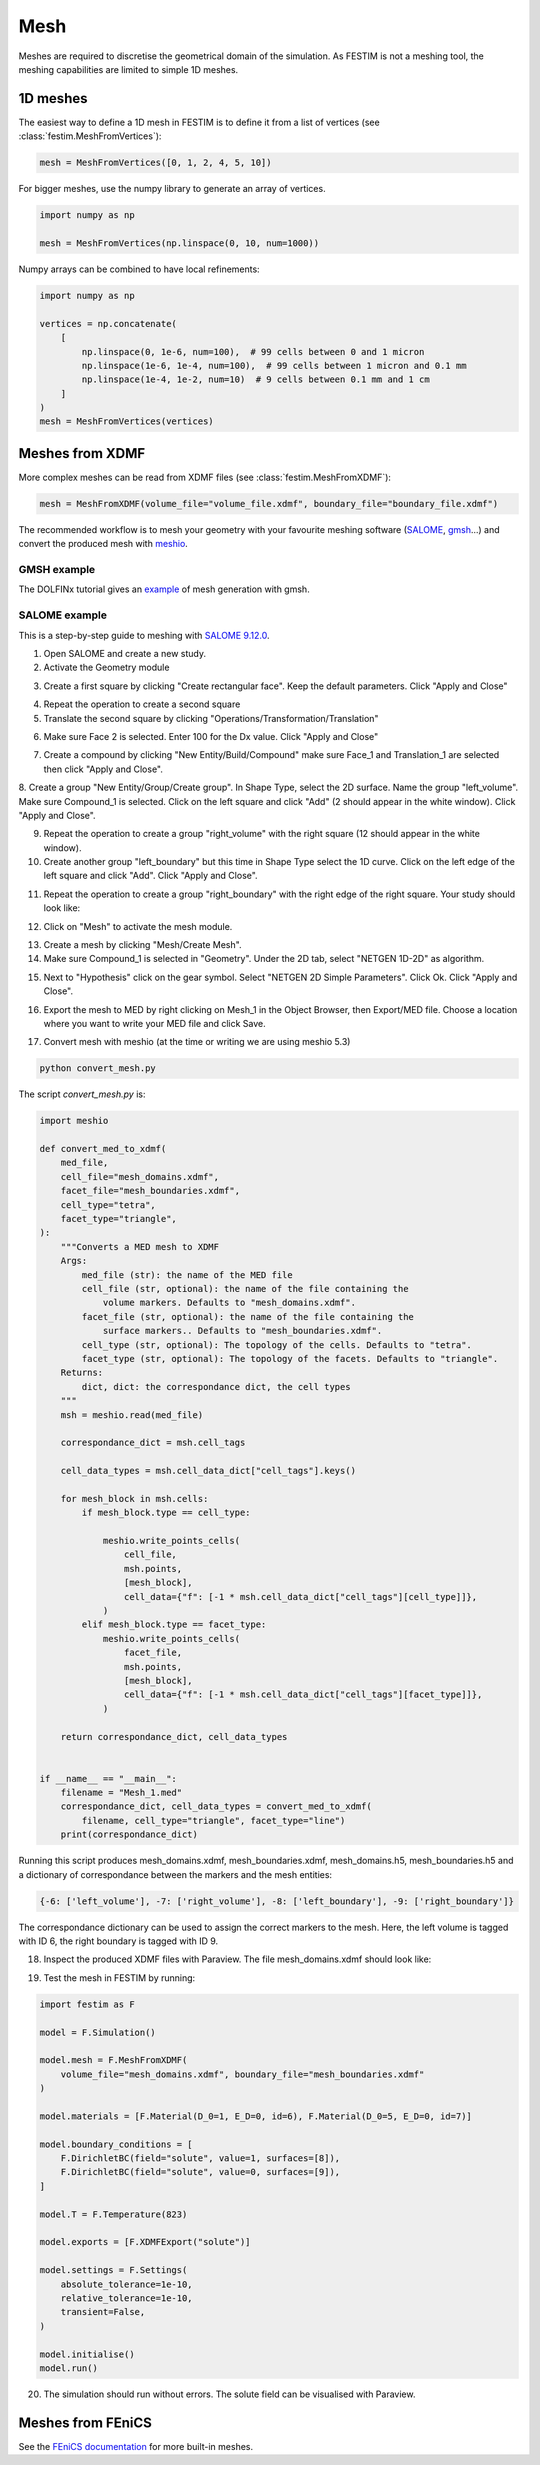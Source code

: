 ====
Mesh
====

Meshes are required to discretise the geometrical domain of the simulation.
As FESTIM is not a meshing tool, the meshing capabilities are limited to simple 1D meshes.

---------
1D meshes
---------

The easiest way to define a 1D mesh in FESTIM is to define it from a list of vertices (see :class:`festim.MeshFromVertices`):

.. code-block:: python

    mesh = MeshFromVertices([0, 1, 2, 4, 5, 10])

For bigger meshes, use the numpy library to generate an array of vertices.

.. code-block:: python

    import numpy as np

    mesh = MeshFromVertices(np.linspace(0, 10, num=1000))

Numpy arrays can be combined to have local refinements:

.. code-block:: python

    import numpy as np

    vertices = np.concatenate(
        [
            np.linspace(0, 1e-6, num=100),  # 99 cells between 0 and 1 micron
            np.linspace(1e-6, 1e-4, num=100),  # 99 cells between 1 micron and 0.1 mm
            np.linspace(1e-4, 1e-2, num=10)  # 9 cells between 0.1 mm and 1 cm
        ]
    )
    mesh = MeshFromVertices(vertices)

----------------
Meshes from XDMF
----------------

More complex meshes can be read from XDMF files (see :class:`festim.MeshFromXDMF`):

.. code-block:: python

    mesh = MeshFromXDMF(volume_file="volume_file.xdmf", boundary_file="boundary_file.xdmf")

The recommended workflow is to mesh your geometry with your favourite meshing software (`SALOME <https://www.salome-platform.org/?lang=fr>`_, `gmsh <https://gmsh.info/>`_...) and convert the produced mesh with `meshio <https://github.com/nschloe/meshio>`_.

GMSH example
------------

The DOLFINx tutorial gives an `example <https://jorgensd.github.io/dolfinx-tutorial/chapter1/membrane_code.html#creating-the-mesh>`_ of mesh generation with gmsh.

SALOME example
--------------

This is a step-by-step guide to meshing with `SALOME 9.12.0 <https://www.salome-platform.org/>`_.

1. Open SALOME and create a new study.
2. Activate the Geometry module

.. thumbnail:: ../images/salome_guide_1.png
    :width: 400
    :align: center

3. Create a first square by clicking "Create rectangular face". Keep the default parameters. Click "Apply and Close"

.. thumbnail:: ../images/salome_guide_2.png
    :width: 400
    :align: center

4. Repeat the operation to create a second square

5. Translate the second square by clicking "Operations/Transformation/Translation"

.. thumbnail:: ../images/salome_guide_3.png
    :width: 400
    :align: center

6. Make sure Face 2 is selected. Enter 100 for the Dx value. Click "Apply and Close"

.. thumbnail:: ../images/salome_guide_4.png
    :width: 400
    :align: center

7. Create a compound by clicking "New Entity/Build/Compound" make sure Face_1 and Translation_1 are selected then click "Apply and Close".

.. thumbnail:: ../images/salome_guide_5.png
    :width: 400
    :align: center

8. Create a group "New Entity/Group/Create group". In Shape Type, select the 2D surface. Name the group "left_volume". Make sure Compound_1 is selected.
Click on the left square and click "Add" (2 should appear in the white window). Click "Apply and Close".

.. thumbnail:: ../images/salome_guide_6.png
    :width: 400
    :align: center

9. Repeat the operation to create a group "right_volume" with the right square (12 should appear in the white window).

10. Create another group "left_boundary" but this time in Shape Type select the 1D curve. Click on the left edge of the left square and click "Add". Click "Apply and Close".

.. thumbnail:: ../images/salome_guide_7.png
    :width: 400
    :align: center

11. Repeat the operation to create a group "right_boundary" with the right edge of the right square. Your study should look like:

.. thumbnail:: ../images/salome_guide_8.png
    :width: 400
    :align: center

12. Click on "Mesh" to activate the mesh module.

.. thumbnail:: ../images/salome_guide_9.png
    :width: 400
    :align: center

13. Create a mesh by clicking "Mesh/Create Mesh".

14. Make sure Compound_1 is selected in "Geometry". Under the 2D tab, select "NETGEN 1D-2D" as algorithm.

.. thumbnail:: ../images/salome_guide_10.png
    :width: 400
    :align: center

15. Next to "Hypothesis" click on the gear symbol. Select "NETGEN 2D Simple Parameters". Click Ok. Click "Apply and Close".

.. thumbnail:: ../images/salome_guide_11.png
    :width: 400
    :align: center

    In the Objet Browser, under Mesh_1 you should see Groups of Edges and Groups of Faces, containing left_boundary, right_boundary, left_volume and right_volume.

16. Export the mesh to MED by right clicking on Mesh_1 in the Object Browser, then Export/MED file. Choose a location where you want to write your MED file and click Save.

.. thumbnail:: ../images/salome_guide_12.png
    :width: 400
    :align: center

17. Convert mesh with meshio (at the time or writing we are using meshio 5.3)

.. code-block:: bash

    python convert_mesh.py

The script `convert_mesh.py` is:

.. code-block:: python

    import meshio

    def convert_med_to_xdmf(
        med_file,
        cell_file="mesh_domains.xdmf",
        facet_file="mesh_boundaries.xdmf",
        cell_type="tetra",
        facet_type="triangle",
    ):
        """Converts a MED mesh to XDMF
        Args:
            med_file (str): the name of the MED file
            cell_file (str, optional): the name of the file containing the
                volume markers. Defaults to "mesh_domains.xdmf".
            facet_file (str, optional): the name of the file containing the
                surface markers.. Defaults to "mesh_boundaries.xdmf".
            cell_type (str, optional): The topology of the cells. Defaults to "tetra".
            facet_type (str, optional): The topology of the facets. Defaults to "triangle".
        Returns:
            dict, dict: the correspondance dict, the cell types
        """
        msh = meshio.read(med_file)

        correspondance_dict = msh.cell_tags

        cell_data_types = msh.cell_data_dict["cell_tags"].keys()

        for mesh_block in msh.cells:
            if mesh_block.type == cell_type:

                meshio.write_points_cells(
                    cell_file,
                    msh.points,
                    [mesh_block],
                    cell_data={"f": [-1 * msh.cell_data_dict["cell_tags"][cell_type]]},
                )
            elif mesh_block.type == facet_type:
                meshio.write_points_cells(
                    facet_file,
                    msh.points,
                    [mesh_block],
                    cell_data={"f": [-1 * msh.cell_data_dict["cell_tags"][facet_type]]},
                )

        return correspondance_dict, cell_data_types


    if __name__ == "__main__":
        filename = "Mesh_1.med"
        correspondance_dict, cell_data_types = convert_med_to_xdmf(
            filename, cell_type="triangle", facet_type="line")
        print(correspondance_dict)

Running this script produces mesh_domains.xdmf, mesh_boundaries.xdmf, mesh_domains.h5, mesh_boundaries.h5 and a dictionary of correspondance between the markers and the mesh entities:

.. code-block:: bash

    {-6: ['left_volume'], -7: ['right_volume'], -8: ['left_boundary'], -9: ['right_boundary']}

The correspondance dictionary can be used to assign the correct markers to the mesh.
Here, the left volume is tagged with ID 6, the right boundary is tagged with ID 9.

18. Inspect the produced XDMF files with Paraview. The file mesh_domains.xdmf should look like:

.. thumbnail:: ../images/salome_guide_13.png
    :width: 400
    :align: center


19. Test the mesh in FESTIM by running:

.. code-block:: python

    import festim as F

    model = F.Simulation()

    model.mesh = F.MeshFromXDMF(
        volume_file="mesh_domains.xdmf", boundary_file="mesh_boundaries.xdmf"
    )

    model.materials = [F.Material(D_0=1, E_D=0, id=6), F.Material(D_0=5, E_D=0, id=7)]

    model.boundary_conditions = [
        F.DirichletBC(field="solute", value=1, surfaces=[8]),
        F.DirichletBC(field="solute", value=0, surfaces=[9]),
    ]

    model.T = F.Temperature(823)

    model.exports = [F.XDMFExport("solute")]

    model.settings = F.Settings(
        absolute_tolerance=1e-10,
        relative_tolerance=1e-10,
        transient=False,
    )

    model.initialise()
    model.run()

20. The simulation should run without errors. The solute field can be visualised with Paraview.

.. thumbnail:: ../images/salome_guide_14.png
    :width: 400
    :align: center

------------------
Meshes from FEniCS
------------------

See the `FEniCS documentation <https://fenicsproject.org/olddocs/dolfin/latest/python/demos/built-in-meshes/demo_built-in-meshes.py.html>`_ for more built-in meshes.
